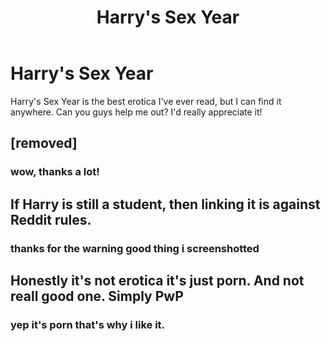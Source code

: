 #+TITLE: Harry's Sex Year

* Harry's Sex Year
:PROPERTIES:
:Author: Quacx67577
:Score: 0
:DateUnix: 1592790887.0
:DateShort: 2020-Jun-22
:FlairText: Request
:END:
Harry's Sex Year is the best erotica I've ever read, but I can find it anywhere. Can you guys help me out? I'd really appreciate it!


** [removed]
:PROPERTIES:
:Score: 2
:DateUnix: 1592792008.0
:DateShort: 2020-Jun-22
:END:

*** wow, thanks a lot!
:PROPERTIES:
:Author: Quacx67577
:Score: 1
:DateUnix: 1592792907.0
:DateShort: 2020-Jun-22
:END:


** If Harry is still a student, then linking it is against Reddit rules.
:PROPERTIES:
:Author: thrawnca
:Score: 0
:DateUnix: 1592818543.0
:DateShort: 2020-Jun-22
:END:

*** thanks for the warning good thing i screenshotted
:PROPERTIES:
:Author: Quacx67577
:Score: 1
:DateUnix: 1592887817.0
:DateShort: 2020-Jun-23
:END:


** Honestly it's not erotica it's just porn. And not reall good one. Simply PwP
:PROPERTIES:
:Author: RexCaldoran
:Score: 0
:DateUnix: 1593019505.0
:DateShort: 2020-Jun-24
:END:

*** yep it's porn that's why i like it.
:PROPERTIES:
:Author: Quacx67577
:Score: 1
:DateUnix: 1593035274.0
:DateShort: 2020-Jun-25
:END:
